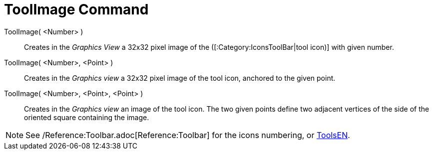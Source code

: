 = ToolImage Command

ToolImage( <Number> )::
  Creates in the _Graphics View_ a 32x32 pixel image of the ([:Category:IconsToolBar|tool icon)] with given number.

ToolImage( <Number>, <Point> )::
  Creates in the _Graphics view_ a 32x32 pixel image of the tool icon, anchored to the given point.

ToolImage( <Number>, <Point>, <Point> )::
  Creates in the _Graphics view_ an image of the tool icon. The two given points define two adjacent vertices of the
  side of the oriented square containing the image.

[NOTE]
====

See /Reference:Toolbar.adoc[Reference:Toolbar] for the icons numbering, or xref:/ToolsEN.adoc[ToolsEN].

====
